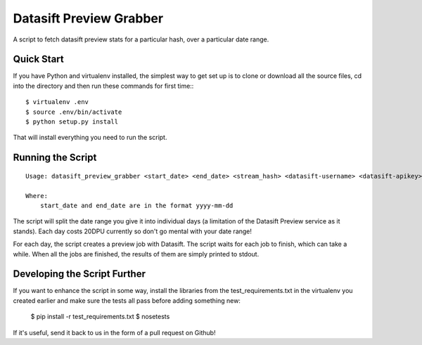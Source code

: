 Datasift Preview Grabber
========================

A script to fetch datasift preview stats for a particular hash, over a particular date range.

Quick Start
-----------

If you have Python and virtualenv installed, the simplest way to get set up is to
clone or download all the source files, cd into the directory and then run these
commands for first time:::

    $ virtualenv .env
    $ source .env/bin/activate
    $ python setup.py install

That will install everything you need to run the script.

Running the Script
------------------

::

    Usage: datasift_preview_grabber <start_date> <end_date> <stream_hash> <datasift-username> <datasift-apikey>

    Where:
        start_date and end_date are in the format yyyy-mm-dd

The script will split the date range you give it into individual days (a limitation
of the Datasift Preview service as it stands).  Each day costs 20DPU currently so
don't go mental with your date range!

For each day, the script creates a preview job with Datasift.  The script waits for
each job to finish, which can take a while.  When all the jobs are finished, the
results of them are simply printed to stdout.

Developing the Script Further
-----------------------------

If you want to enhance the script in some way, install the libraries from the
test_requirements.txt in the virtualenv you created earlier and make sure the
tests all pass before adding something new:

    $ pip install -r test_requirements.txt
    $ nosetests

If it's useful, send it back to us in the form of a pull request on Github!
